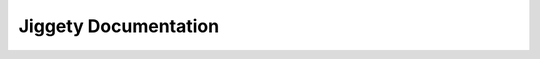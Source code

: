 .. Jiggety documentation master file, created by
   sphinx-quickstart on Tue Jul  5 02:34:19 2011.
   You can adapt this file completely to your liking, but it should at least
   contain the root `toctree` directive.

Jiggety Documentation
=====================

